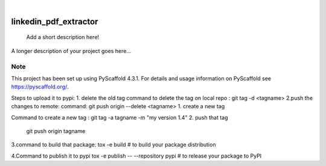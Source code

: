 .. These are examples of badges you might want to add to your README:
   please update the URLs accordingly

    .. image:: https://api.cirrus-ci.com/github/<USER>/linkedin_pdf_extractor.svg?branch=main
        :alt: Built Status
        :target: https://cirrus-ci.com/github/<USER>/linkedin_pdf_extractor
    .. image:: https://readthedocs.org/projects/linkedin_pdf_extractor/badge/?version=latest
        :alt: ReadTheDocs
        :target: https://linkedin_pdf_extractor.readthedocs.io/en/stable/
    .. image:: https://img.shields.io/coveralls/github/<USER>/linkedin_pdf_extractor/main.svg
        :alt: Coveralls
        :target: https://coveralls.io/r/<USER>/linkedin_pdf_extractor
    .. image:: https://img.shields.io/pypi/v/linkedin_pdf_extractor.svg
        :alt: PyPI-Server
        :target: https://pypi.org/project/linkedin_pdf_extractor/
    .. image:: https://img.shields.io/conda/vn/conda-forge/linkedin_pdf_extractor.svg
        :alt: Conda-Forge
        :target: https://anaconda.org/conda-forge/linkedin_pdf_extractor
    .. image:: https://pepy.tech/badge/linkedin_pdf_extractor/month
        :alt: Monthly Downloads
        :target: https://pepy.tech/project/linkedin_pdf_extractor
    .. image:: https://img.shields.io/twitter/url/http/shields.io.svg?style=social&label=Twitter
        :alt: Twitter
        :target: https://twitter.com/linkedin_pdf_extractor

.. image:: https://img.shields.io/badge/-PyScaffold-005CA0?logo=pyscaffold
    :alt: Project generated with PyScaffold
    :target: https://pyscaffold.org/

|

======================
linkedin_pdf_extractor
======================


    Add a short description here!


A longer description of your project goes here...


.. _pyscaffold-notes:

Note
====

This project has been set up using PyScaffold 4.3.1. For details and usage
information on PyScaffold see https://pyscaffold.org/.

Steps to upload it to pypi:
1. delete the old tag 
command to delete the tag on local repo : git tag -d <tagname>
2.push the changes to remote:
command:    git push origin --delete <tagname>
1. create a new tag 

Command to create a new tag : git tag -a tagname -m "my version 1.4"
2. push that tag
    git push origin tagname

3.command to build that package: tox -e build  # to build your package distribution

4.Command to publish it to pypi
tox -e publish -- --repository pypi  # to release your package to PyPI


